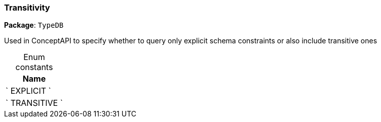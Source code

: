 [#_Transitivity]
=== Transitivity

*Package*: `TypeDB`



Used in ConceptAPI to specify whether to query only explicit schema constraints or also include transitive ones

[caption=""]
.Enum constants
// tag::enum_constants[]
[cols="~"]
[options="header"]
|===
|Name
a| ` EXPLICIT `
a| ` TRANSITIVE `
|===
// end::enum_constants[]

